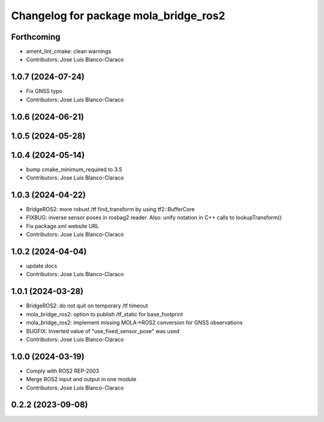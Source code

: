 ^^^^^^^^^^^^^^^^^^^^^^^^^^^^^^^^^^^^^^
Changelog for package mola_bridge_ros2
^^^^^^^^^^^^^^^^^^^^^^^^^^^^^^^^^^^^^^


Forthcoming
-----------
* ament_lint_cmake: clean warnings
* Contributors: Jose Luis Blanco-Claraco

1.0.7 (2024-07-24)
------------------
* Fix GNSS typo
* Contributors: Jose Luis Blanco-Claraco

1.0.6 (2024-06-21)
------------------

1.0.5 (2024-05-28)
------------------

1.0.4 (2024-05-14)
------------------
* bump cmake_minimum_required to 3.5
* Contributors: Jose Luis Blanco-Claraco

1.0.3 (2024-04-22)
------------------
* BridgeROS2: more robust /tf find_transform by using tf2::BufferCore
* FIXBUG: inverse sensor poses in rosbag2 reader.
  Also: unify notation in C++ calls to lookupTransform()
* Fix package.xml website URL
* Contributors: Jose Luis Blanco-Claraco

1.0.2 (2024-04-04)
------------------
* update docs
* Contributors: Jose Luis Blanco-Claraco

1.0.1 (2024-03-28)
------------------
* BridgeROS2: do not quit on temporary /tf timeout
* mola_bridge_ros2: option to publish /tf_static for base_footprint
* mola_bridge_ros2: implement missing MOLA->ROS2 conversion for GNSS observations
* BUGFIX: Inverted value of "use_fixed_sensor_pose" was used
* Contributors: Jose Luis Blanco-Claraco

1.0.0 (2024-03-19)
------------------
* Comply with ROS2 REP-2003
* Merge ROS2 input and output in one module
* Contributors: Jose Luis Blanco-Claraco

0.2.2 (2023-09-08)
------------------